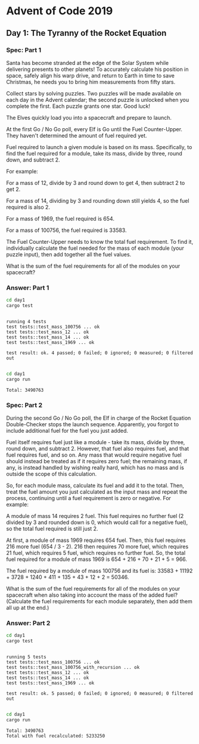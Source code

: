 * Advent of Code 2019
** Day 1: The Tyranny of the Rocket Equation
*** Spec: Part 1
    Santa has become stranded at the edge of the Solar System while delivering
    presents to other planets! To accurately calculate his position in space,
    safely align his warp drive, and return to Earth in time to save Christmas,
    he needs you to bring him measurements from fifty stars.

    Collect stars by solving puzzles. Two puzzles will be made available on each
    day in the Advent calendar; the second puzzle is unlocked when you complete
    the first. Each puzzle grants one star. Good luck!

    The Elves quickly load you into a spacecraft and prepare to launch.

    At the first Go / No Go poll, every Elf is Go until the Fuel Counter-Upper.
    They haven't determined the amount of fuel required yet.

    Fuel required to launch a given module is based on its mass. Specifically, to
    find the fuel required for a module, take its mass, divide by three, round
    down, and subtract 2.

    For example:

    For a mass of 12, divide by 3 and round down to get 4, then subtract 2 to
    get 2.

    For a mass of 14, dividing by 3 and rounding down still yields 4, so the fuel
    required is also 2.

    For a mass of 1969, the fuel required is 654.

    For a mass of 100756, the fuel required is 33583.

    The Fuel Counter-Upper needs to know the total fuel requirement. To find it,
    individually calculate the fuel needed for the mass of each module (your
    puzzle input), then add together all the fuel values.

    What is the sum of the fuel requirements for all of the modules on your
    spacecraft?
*** Answer: Part 1
    #+begin_src bash :results output
      cd day1
      cargo test
    #+end_src

    #+RESULTS:
    : 
    : running 4 tests
    : test tests::test_mass_100756 ... ok
    : test tests::test_mass_12 ... ok
    : test tests::test_mass_14 ... ok
    : test tests::test_mass_1969 ... ok
    : 
    : test result: ok. 4 passed; 0 failed; 0 ignored; 0 measured; 0 filtered out
    : 

    #+begin_src bash :results output
      cd day1
      cargo run
    #+end_src

    #+RESULTS:
    : Total: 3490763
*** Spec: Part 2
    During the second Go / No Go poll, the Elf in charge of the Rocket Equation
    Double-Checker stops the launch sequence. Apparently, you forgot to include
    additional fuel for the fuel you just added.

    Fuel itself requires fuel just like a module - take its mass, divide by
    three, round down, and subtract 2. However, that fuel also requires fuel,
    and that fuel requires fuel, and so on. Any mass that would require negative
    fuel should instead be treated as if it requires zero fuel; the remaining
    mass, if any, is instead handled by wishing really hard, which has no mass
    and is outside the scope of this calculation.

    So, for each module mass, calculate its fuel and add it to the total. Then,
    treat the fuel amount you just calculated as the input mass and repeat the
    process, continuing until a fuel requirement is zero or negative. For
    example:

    A module of mass 14 requires 2 fuel. This fuel requires no further fuel (2
    divided by 3 and rounded down is 0, which would call for a negative fuel),
    so the total fuel required is still just 2.

    At first, a module of mass 1969 requires 654 fuel. Then, this fuel requires
    216 more fuel (654 / 3 - 2). 216 then requires 70 more fuel, which requires
    21 fuel, which requires 5 fuel, which requires no further fuel. So, the
    total fuel required for a module of mass 1969 is 654 + 216 + 70 + 21 + 5
    = 966.

    The fuel required by a module of mass 100756 and its fuel is: 33583 +
    11192 + 3728 + 1240 + 411 + 135 + 43 + 12 + 2 = 50346.

    What is the sum of the fuel requirements for all of the modules on your
    spacecraft when also taking into account the mass of the added fuel?
    (Calculate the fuel requirements for each module separately, then add them
    all up at the end.)
*** Answer: Part 2
    #+begin_src bash :results output
      cd day1
      cargo test
    #+end_src

    #+RESULTS:
    #+begin_example

    running 5 tests
    test tests::test_mass_100756 ... ok
    test tests::test_mass_100756_with_recursion ... ok
    test tests::test_mass_12 ... ok
    test tests::test_mass_14 ... ok
    test tests::test_mass_1969 ... ok

    test result: ok. 5 passed; 0 failed; 0 ignored; 0 measured; 0 filtered out

    #+end_example

    #+begin_src bash :results output
      cd day1
      cargo run
    #+end_src

    #+RESULTS:
    : Total: 3490763
    : Total with fuel recalculated: 5233250
